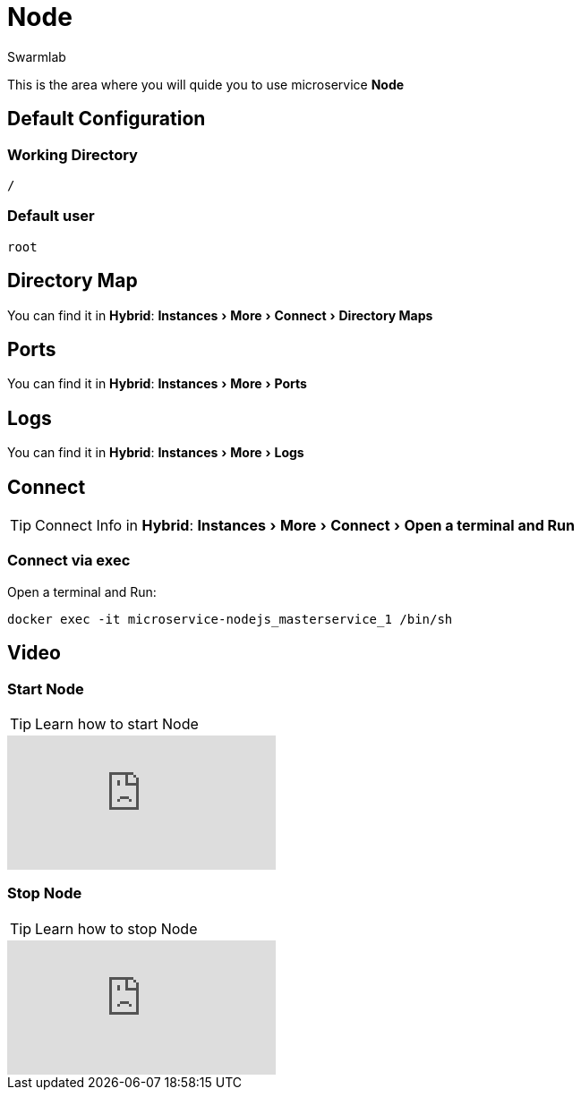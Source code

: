 = Node
Swarmlab
:idprefix:
:idseparator: -
:!example-caption:
:!table-caption:
:page-pagination:
:experimental:
  
This is the area where you will quide you to use microservice *Node*

== Default Configuration


=== Working Directory

[source,bash]
----
/
----

=== Default user

[source,bash]
----
root
----

== Directory Map

You can find it in *Hybrid*:  menu:Instances[More > Connect > Directory Maps] 

== Ports

You can find it in *Hybrid*:  menu:Instances[More > Ports] 

== Logs

You can find it in *Hybrid*:  menu:Instances[More > Logs] 

== Connect

TIP: Connect Info in *Hybrid*:  menu:Instances[More > Connect > Open a terminal and Run] 

=== Connect via exec

Open a terminal and Run:

[source,bash]
----
docker exec -it microservice-nodejs_masterservice_1 /bin/sh
----



== Video

=== Start Node

****
TIP: Learn how to start Node

video::565819477[vimeo]
****


=== Stop Node

****
TIP: Learn how to stop Node

video::565820159[vimeo]
****






